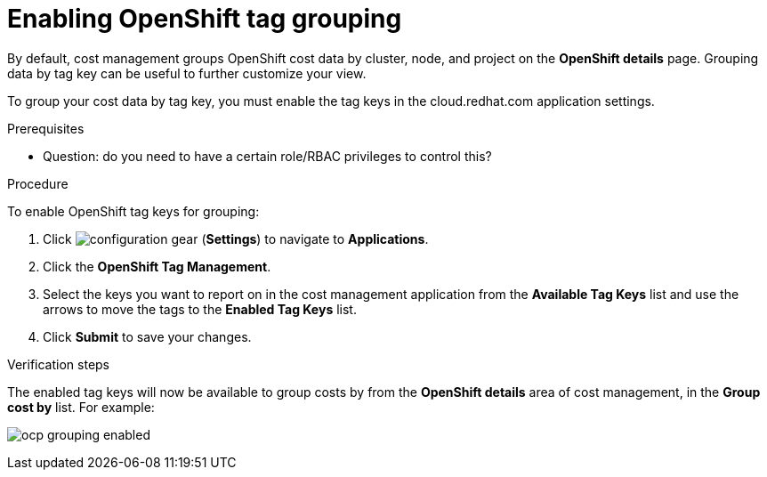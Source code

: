 // Module included in the following assemblies:
//
// assembly_organizing_cost_data_using_tags.adoc

// Base the file name and the ID on the module title. For example:
// * file name: enabling_tag_grouping_OCP.adoc
// * ID: [id="enabling_tag_grouping_OCP"]
// * Title: = Enabling OpenShift tag grouping

// The ID is used as an anchor for linking to the module. Avoid changing it after the module has been published to ensure existing links are not broken.
[id="enabling_tag_grouping_OCP"]
// The `context` attribute enables module reuse. Every module's ID includes {context}, which ensures that the module has a unique ID even if it is reused multiple times in a guide.
[[enabling_tag_grouping_OCP]]
= Enabling OpenShift tag grouping

By default, cost management groups OpenShift cost data by cluster, node, and project on the *OpenShift details* page. Grouping data by tag key can be useful to further customize your view.

To group your cost data by tag key, you must enable the tag keys in the cloud.redhat.com application settings. 

.Prerequisites

* Question: do you need to have a certain role/RBAC privileges to control this?
// * You must be an Account Administrator or a member of a group with the _RBAC Administrator_ role to create a role.
// In AWS, an Account Admin? where is the group RBAC Admin - AWS or RH Insights?

.Procedure

To enable OpenShift tag keys for grouping:

. Click image:configuration-gear.png[] (*Settings*) to navigate to *Applications*.
. Click the *OpenShift Tag Management*.
. Select the keys you want to report on in the cost management application from the *Available Tag Keys* list and use the arrows to move the tags to the *Enabled Tag Keys* list. 
. Click *Submit* to save your changes.

.Verification steps

The enabled tag keys will now be available to group costs by from the *OpenShift details* area of cost management, in the *Group cost by* list. For example:

image:ocp-grouping-enabled.png[]

 

